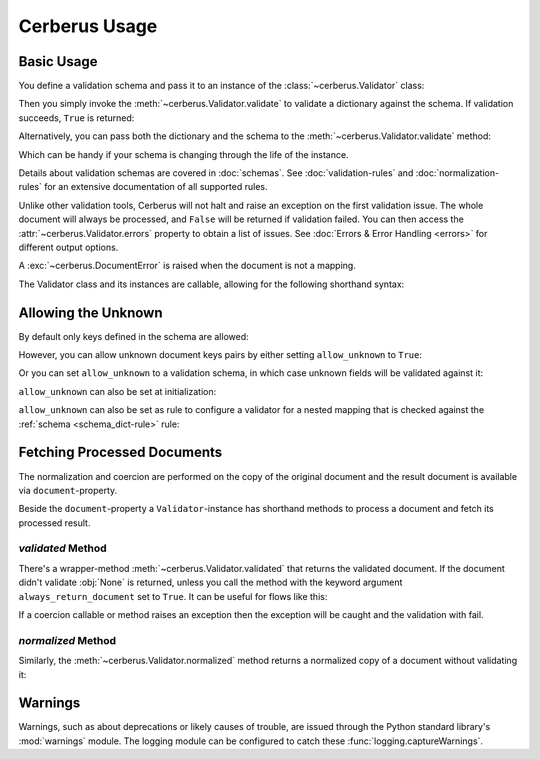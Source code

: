 Cerberus Usage
==============

Basic Usage
-----------
You define a validation schema and pass it to an instance of the
:class:`~cerberus.Validator` class:

.. doctest::

    >>> schema = {'name': {'type': 'string'}}
    >>> v = Validator(schema)

Then you simply invoke the :meth:`~cerberus.Validator.validate` to validate
a dictionary against the schema. If validation succeeds, ``True`` is returned:

.. testsetup::

    schema = {'name': {'type': 'string'}}
    v = Validator(schema)
    document = {'name': 'john doe'}

.. doctest::

    >>> document = {'name': 'john doe'}
    >>> v.validate(document)
    True

Alternatively, you can pass both the dictionary and the schema to the
:meth:`~cerberus.Validator.validate` method:

.. doctest::

    >>> v = Validator()
    >>> v.validate(document, schema)
    True

Which can be handy if your schema is changing through the life of the
instance.

Details about validation schemas are covered in :doc:`schemas`.
See :doc:`validation-rules` and :doc:`normalization-rules` for an extensive
documentation of all supported rules.

Unlike other validation tools, Cerberus will not halt and raise an exception on
the first validation issue. The whole document will always be processed, and
``False`` will be returned if validation failed.  You can then access the
:attr:`~cerberus.Validator.errors` property to obtain a list of issues. See
:doc:`Errors & Error Handling <errors>` for different output options.

.. doctest::

    >>> schema = {'name': {'type': 'string'}, 'age': {'type': 'integer', 'min': 10}}
    >>> document = {'name': 'Little Joe', 'age': 5}
    >>> v.validate(document, schema)
    False
    >>> v.errors
    {'age': ['min value is 10']}

A :exc:`~cerberus.DocumentError` is raised when the document is not a mapping.

The Validator class and its instances are callable, allowing for the following
shorthand syntax:

.. doctest::

    >>> document = {'name': 'john doe'}
    >>> v(document)
    True

.. versionadded:: 0.4.1


.. _allowing-the-unknown:

Allowing the Unknown
--------------------
By default only keys defined in the schema are allowed:

.. doctest::

    >>> schema = {'name': {'type': 'string', 'maxlength': 10}}
    >>> v.validate({'name': 'john', 'sex': 'M'}, schema)
    False
    >>> v.errors
    {'sex': ['unknown field']}

However, you can allow unknown document keys pairs by either setting
``allow_unknown`` to ``True``:

.. doctest::

    >>> v.schema = {}
    >>> v.allow_unknown = True
    >>> v.validate({'name': 'john', 'sex': 'M'})
    True

Or you can set ``allow_unknown`` to a validation schema, in which case
unknown fields will be validated against it:

.. doctest::

    >>> v.schema = {}
    >>> v.allow_unknown = {'type': 'string'}
    >>> v.validate({'an_unknown_field': 'john'})
    True
    >>> v.validate({'an_unknown_field': 1})
    False
    >>> v.errors
    {'an_unknown_field': ['must be of string type']}

``allow_unknown`` can also be set at initialization:

.. doctest::

    >>> v = Validator({}, allow_unknown=True)
    >>> v.validate({'name': 'john', 'sex': 'M'})
    True
    >>> v.allow_unknown = False
    >>> v.validate({'name': 'john', 'sex': 'M'})
    False

``allow_unknown`` can also be set as rule to configure a validator for a nested
mapping that is checked against the :ref:`schema <schema_dict-rule>` rule:

.. doctest::

    >>> v = Validator()
    >>> v.allow_unknown
    False

    >>> schema = {
    ...   'name': {'type': 'string'},
    ...   'a_dict': {
    ...     'type': 'dict',
    ...     'allow_unknown': True,  # this overrides the behaviour for
    ...     'schema': {             # the validation of this definition
    ...       'address': {'type': 'string'}
    ...     }
    ...   }
    ... }

    >>> v.validate({'name': 'john',
    ...             'a_dict': {'an_unknown_field': 'is allowed'}},
    ...            schema)
    True

    >>> # this fails as allow_unknown is still False for the parent document.
    >>> v.validate({'name': 'john',
    ...             'an_unknown_field': 'is not allowed',
    ...             'a_dict':{'an_unknown_field': 'is allowed'}},
    ...            schema)
    False

    >>> v.errors
    {'an_unknown_field': ['unknown field']}

.. versionchanged:: 0.9
   ``allow_unknown`` can also be set for nested dict fields.

.. versionchanged:: 0.8
   ``allow_unknown`` can also be set to a validation schema.


Fetching Processed Documents
----------------------------

The normalization and coercion are performed on the copy of the original
document and the result document is available via ``document``-property.

.. doctest::

   >>> v.schema = {'amount': {'type': 'integer', 'coerce': int}}
   >>> v.validate({'amount': '1'})
   True
   >>> v.document
   {'amount': 1}

Beside the ``document``-property a ``Validator``-instance has shorthand methods
to process a document and fetch its processed result.

`validated` Method
~~~~~~~~~~~~~~~~~~
There's a wrapper-method :meth:`~cerberus.Validator.validated` that returns the
validated document. If the document didn't validate :obj:`None` is returned,
unless you call the method with the keyword argument ``always_return_document``
set to ``True``.
It can be useful for flows like this:

.. testsetup::

    documents = ()

.. testcode::

    v = Validator(schema)
    valid_documents = [x for x in [v.validated(y) for y in documents]
                       if x is not None]

If a coercion callable or method raises an exception then the exception will
be caught and the validation with fail.

.. versionadded:: 0.9

`normalized` Method
~~~~~~~~~~~~~~~~~~~
Similarly, the :meth:`~cerberus.Validator.normalized` method returns a
normalized copy of a document without validating it:

.. doctest::

    >>> schema = {'amount': {'coerce': int}}
    >>> document = {'model': 'consumerism', 'amount': '1'}
    >>> normalized_document = v.normalized(document, schema)
    >>> type(normalized_document['amount'])
    <type 'int'>

.. versionadded:: 1.0


Warnings
--------

Warnings, such as about deprecations or likely causes of trouble, are issued
through the Python standard library's :mod:`warnings` module. The logging
module can be configured to catch these :func:`logging.captureWarnings`.
